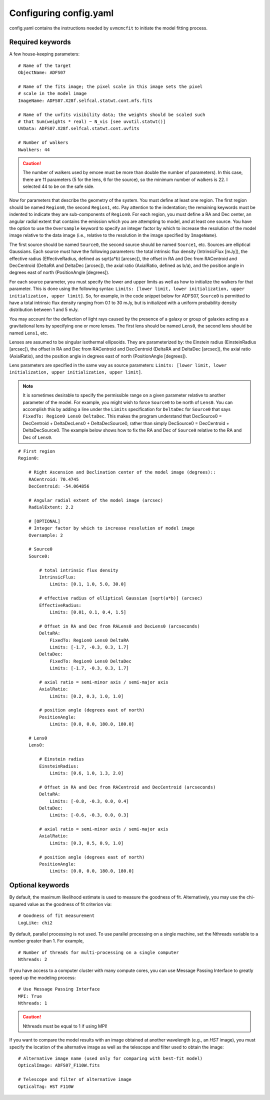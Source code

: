 Configuring config.yaml
***********************

config.yaml contains the instructions needed by ``uvmcmcfit`` to initiate the
model fitting process.

Required keywords
-----------------

A few house-keeping parameters::

    # Name of the target
    ObjectName: ADFS07
 
    # Name of the fits image; the pixel scale in this image sets the pixel
    # scale in the model image
    ImageName: ADFS07.X28f.selfcal.statwt.cont.mfs.fits

    # Name of the uvfits visibility data; the weights should be scaled such
    # that Sum(weights * real) ~ N_vis [see uvutil.statwt()]
    UVData: ADFS07.X28f.selfcal.statwt.cont.uvfits
    
    # Number of walkers
    Nwalkers: 44

.. caution:: 

    The number of walkers used by emcee must be more than double the number of
    parameters).  In this case, there are 11 parameters (5 for the lens, 6 for
    the source), so the minimum number of walkers is 22.  I selected 44 to be
    on the safe side.

Now for parameters that describe the geometry of the system.  You must define
at least one region.  The first region should be named ``Region0``, the second
``Region1``, etc.  Pay attention to the indentation; the remaining keywords
must be indented to indicate they are sub-components of ``Region0``.  For each
region, you must define a RA and Dec center, an angular radial extent that
contains the emission which you are attempting to model, and at least one
source.  You have the option to use the ``Oversample`` keyword to specify an
integer factor by which to increase the resolution of the model image relative
to the data image (i.e., relative to the resolution in the image specified by
``ImageName``).  

The first source should be named ``Source0``, the second source should be named
``Source1``, etc.  Sources are elliptical Gaussians.  Each source must have the
following parameters: the total intrinsic flux density (IntrinsicFlux [mJy]),
the effective radius (EffectiveRadius, defined as sqrt(a*b) [arcsec]), the
offset in RA and Dec from RACentroid and DecCentroid (DeltaRA and DeltaDec
[arcsec]), the axial ratio (AxialRatio, defined as b/a), and the position angle
in degrees east of north (PositionAngle [degrees]).

For each source parameter, you must specify the lower and upper limits as well
as how to initialize the walkers for that parameter.  This is done using the
following syntax: ``Limits: [lower limit, lower initialization, upper
initialization, upper limit]``. So, for example, in the code snippet below for
ADFS07, ``Source0`` is permitted to have a total intrinsic flux density ranging
from 0.1 to 30 mJy, but is initialized with a uniform probability density
distribution between 1 and 5 mJy.

You may account for the deflection of light rays caused by the presence of a
galaxy or group of galaxies acting as a gravitational lens by specifying one or
more lenses.  The first lens should be named ``Lens0``, the second lens should
be named ``Lens1``, etc.  

Lenses are assumed to be singular isothermal ellipsoids.  They are
parameterized by: the Einstein radius (EinsteinRadius [arcsec]), the offset in
RA and Dec from RACentroid and DecCentroid (DeltaRA and DeltaDec [arcsec]), the
axial ratio (AxialRatio), and the position angle in degrees east of north
(PositionAngle [degrees]).

Lens parameters are specified in the same way as source parameters: ``Limits:
[lower limit, lower initialization, upper initialization, upper limit]``.  

.. Note:: 

    It is sometimes desirable to specify the permissible range on a given
    parameter relative to another parameter of the model.  For example, you
    might wish to force ``Source0`` to be north of ``Lens0``.  You can
    accomplish this by adding a line under the ``Limits`` specification for
    ``DeltaDec`` for ``Source0`` that says ``FixedTo: Region0 Lens0 DeltaDec``.
    This makes the program understand that DecSource0 = DecCentroid +
    DeltaDecLens0 + DeltaDecSource0, rather than simply DecSource0 =
    DecCentroid + DeltaDecSource0.  The example below shows how to fix the RA
    and Dec of ``Source0`` relative to the RA and Dec of ``Lens0``.

::

    # First region
    Region0:

        # Right Ascension and Declination center of the model image (degrees)::
        RACentroid: 70.4745
        DecCentroid: -54.064856

        # Angular radial extent of the model image (arcsec)
        RadialExtent: 2.2

        # [OPTIONAL]
        # Integer factor by which to increase resolution of model image
        Oversample: 2

        # Source0
        Source0:

            # total intrinsic flux density
            IntrinsicFlux:
                Limits: [0.1, 1.0, 5.0, 30.0]

            # effective radius of elliptical Gaussian [sqrt(a*b)] (arcsec)
            EffectiveRadius:
                Limits: [0.01, 0.1, 0.4, 1.5]

            # Offset in RA and Dec from RALens0 and DecLens0 (arcseconds)
            DeltaRA:
                FixedTo: Region0 Lens0 DeltaRA
                Limits: [-1.7, -0.3, 0.3, 1.7]
            DeltaDec:
                FixedTo: Region0 Lens0 DeltaDec
                Limits: [-1.7, -0.3, 0.3, 1.7]

            # axial ratio = semi-minor axis / semi-major axis
            AxialRatio:
                Limits: [0.2, 0.3, 1.0, 1.0]

            # position angle (degrees east of north)
            PositionAngle:
                Limits: [0.0, 0.0, 180.0, 180.0]

        # Lens0
        Lens0:

            # Einstein radius
            EinsteinRadius:
                Limits: [0.6, 1.0, 1.3, 2.0]

            # Offset in RA and Dec from RACentroid and DecCentroid (arcseconds)
            DeltaRA:
                Limits: [-0.8, -0.3, 0.0, 0.4]
            DeltaDec:
                Limits: [-0.6, -0.3, 0.0, 0.3]

            # axial ratio = semi-minor axis / semi-major axis
            AxialRatio:
                Limits: [0.3, 0.5, 0.9, 1.0]

            # position angle (degrees east of north)
            PositionAngle:
                Limits: [0.0, 0.0, 180.0, 180.0]
      

Optional keywords
-----------------

By default, the maximum likelihood estimate is used to measure the goodness of
fit.  Alternatively, you may use the chi-squared value as the goodness of fit
criterion via::

    # Goodness of fit measurement
    LogLike: chi2

By default, parallel processing is not used.  To use parallel processing on a
single machine, set the Nthreads variable to a number greater than 1.  For
example, ::

    # Number of threads for multi-processing on a single computer
    Nthreads: 2

If you have access to a computer cluster with many compute cores, you can use
Message Passing Interface to greatly speed up the modeling process::

    # Use Message Passing Interface
    MPI: True
    Nthreads: 1

.. caution:: Nthreads must be equal to 1 if using MPI!

If you want to compare the model results with an image obtained at another
wavelength (e.g., an *HST* image), you must specify the location of the
alternative image as well as the telescope and filter used to obtain the
image::

    # Alternative image name (used only for comparing with best-fit model)
    OpticalImage: ADFS07_F110W.fits

    # Telescope and filter of alternative image    
    OpticalTag: HST F110W

